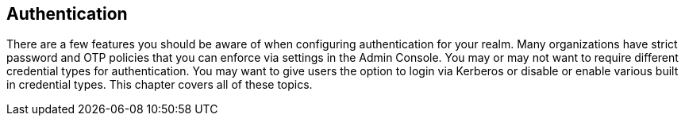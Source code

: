 
== Authentication

There are a few features you should be aware of when configuring authentication for your realm.  Many organizations
have strict password and OTP policies that you can enforce via settings in the Admin Console.  You may or may not
want to require different credential types for authentication.  You may want to give users the option to login via
Kerberos or disable or enable various built in credential types.  This chapter covers all of these topics.